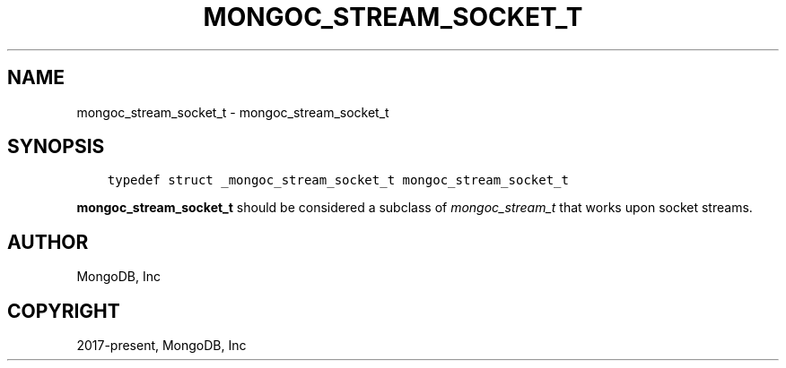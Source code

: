 .\" Man page generated from reStructuredText.
.
.
.nr rst2man-indent-level 0
.
.de1 rstReportMargin
\\$1 \\n[an-margin]
level \\n[rst2man-indent-level]
level margin: \\n[rst2man-indent\\n[rst2man-indent-level]]
-
\\n[rst2man-indent0]
\\n[rst2man-indent1]
\\n[rst2man-indent2]
..
.de1 INDENT
.\" .rstReportMargin pre:
. RS \\$1
. nr rst2man-indent\\n[rst2man-indent-level] \\n[an-margin]
. nr rst2man-indent-level +1
.\" .rstReportMargin post:
..
.de UNINDENT
. RE
.\" indent \\n[an-margin]
.\" old: \\n[rst2man-indent\\n[rst2man-indent-level]]
.nr rst2man-indent-level -1
.\" new: \\n[rst2man-indent\\n[rst2man-indent-level]]
.in \\n[rst2man-indent\\n[rst2man-indent-level]]u
..
.TH "MONGOC_STREAM_SOCKET_T" "3" "Aug 31, 2022" "1.23.0" "libmongoc"
.SH NAME
mongoc_stream_socket_t \- mongoc_stream_socket_t
.SH SYNOPSIS
.INDENT 0.0
.INDENT 3.5
.sp
.nf
.ft C
typedef struct _mongoc_stream_socket_t mongoc_stream_socket_t
.ft P
.fi
.UNINDENT
.UNINDENT
.sp
\fBmongoc_stream_socket_t\fP should be considered a subclass of \fI\%mongoc_stream_t\fP that works upon socket streams.
.SH AUTHOR
MongoDB, Inc
.SH COPYRIGHT
2017-present, MongoDB, Inc
.\" Generated by docutils manpage writer.
.
